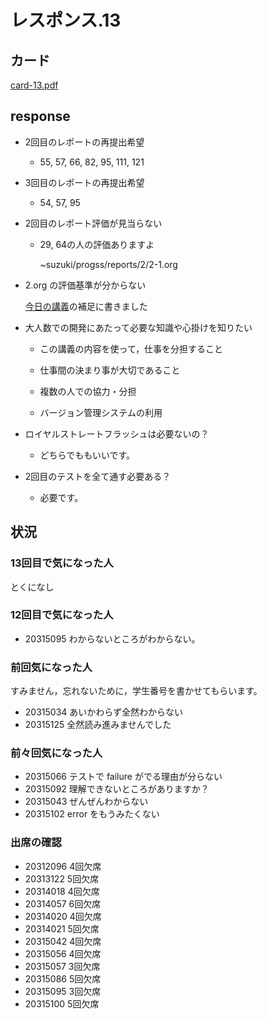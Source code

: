 * レスポンス.13

** カード

   [[http://wiki.cis.iwate-u.ac.jp/~suzuki/Documents/prog2016/card-13.pdf][card-13.pdf]]

** response

   - 2回目のレポートの再提出希望

     - 55, 57, 66, 82, 95, 111, 121

   - 3回目のレポートの再提出希望

     - 54, 57, 95

   - 2回目のレポート評価が見当らない

     - 29, 64の人の評価ありますよ

       ~suzuki/progss/reports/2/2-1.org 

   - 2.org の評価基準が分からない

     [[./index.org][今日の講義]]の補足に書きました

   - 大人数での開発にあたって必要な知識や心掛けを知りたい

     - この講義の内容を使って，仕事を分担すること

     - 仕事間の決まり事が大切であること

     - 複数の人での協力・分担

     - バージョン管理システムの利用

   - ロイヤルストレートフラッシュは必要ないの？

     - どちらでももいいです。

   - 2回目のテストを全て通す必要ある？

     - 必要です。







** 状況

*** 13回目で気になった人

    とくになし

*** 12回目で気になった人

    - 20315095  わからないところがわからない。

*** 前回気になった人

    すみません，忘れないために，学生番号を書かせてもらいます。

    - 20315034 あいかわらず全然わからない
    - 20315125 全然読み進みませんでした

*** 前々回気になった人

   - 20315066 テストで failure がでる理由が分らない
   - 20315092 理解できないところがありますか？
   - 20315043 ぜんぜんわからない
   - 20315102 error をもうみたくない

*** 出席の確認
    
   - 20312096 4回欠席
   - 20313122 5回欠席
   - 20314018 4回欠席
   - 20314057 6回欠席
   - 20314020 4回欠席
   - 20314021 5回欠席
   - 20315042 4回欠席
   - 20315056 4回欠席
   - 20315057 3回欠席
   - 20315086 5回欠席
   - 20315095 3回欠席
   - 20315100 5回欠席








